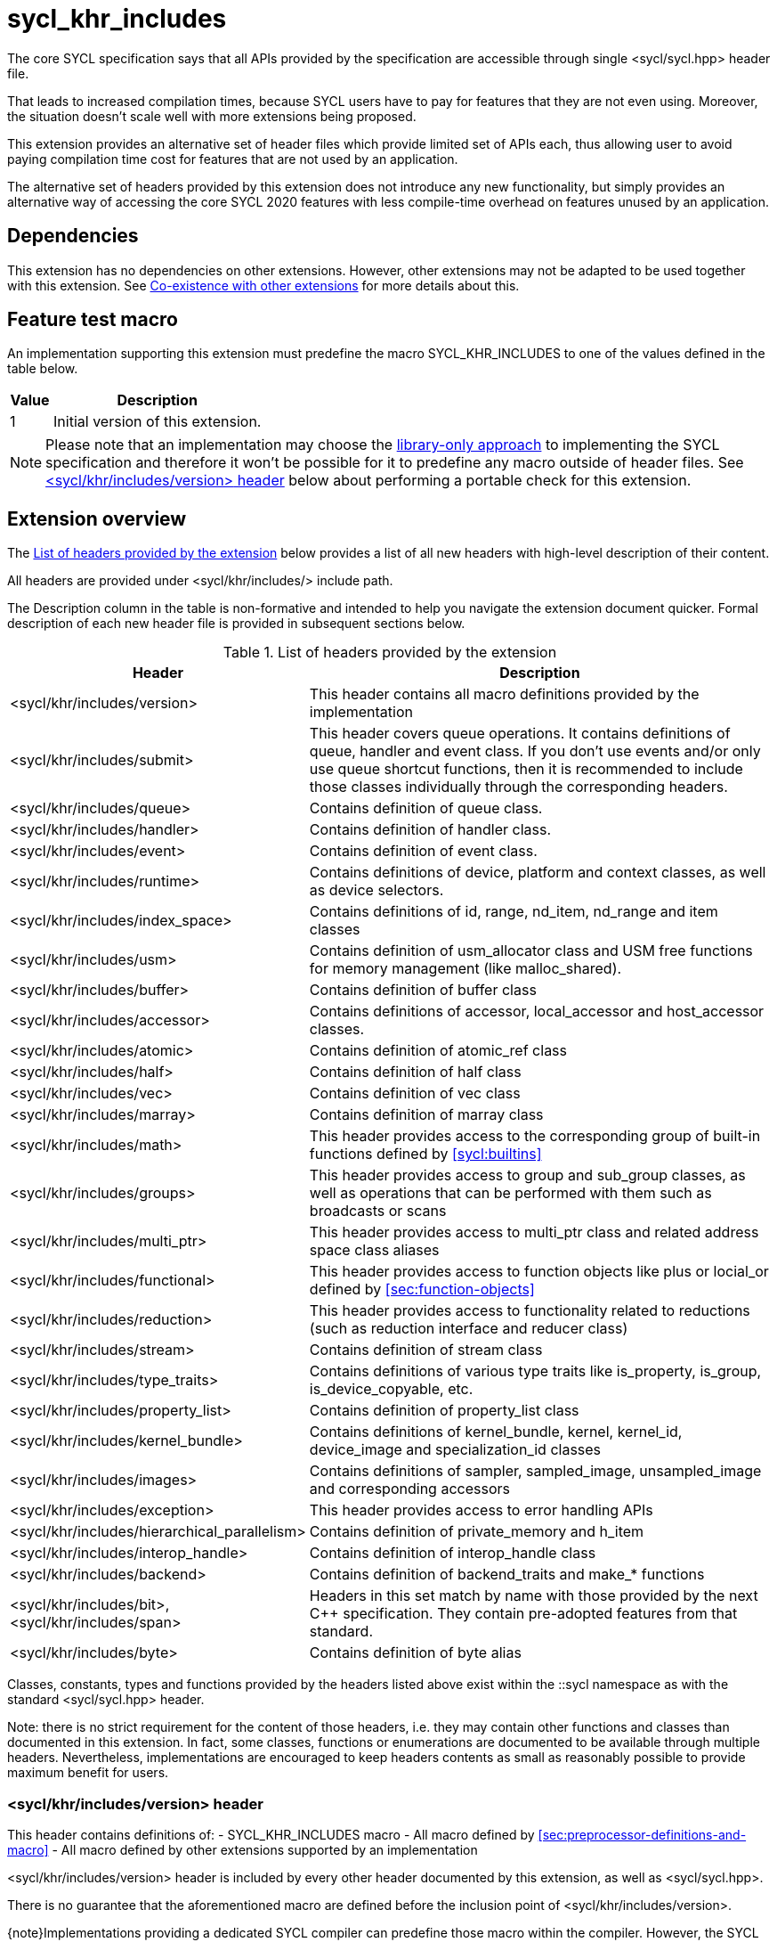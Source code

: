 [[sec:khr-includes]]
= sycl_khr_includes

The core SYCL specification says that all APIs provided by the specification are
accessible through single [code]#<sycl/sycl.hpp># header file.

That leads to increased compilation times, because SYCL users have to pay for
features that they are not even using. Moreover, the situation doesn't scale
well with more extensions being proposed.

This extension provides an alternative set of header files which provide
limited set of APIs each, thus allowing user to avoid paying compilation time
cost for features that are not used by an application.

The alternative set of headers provided by this extension does not introduce
any new functionality, but simply provides an alternative way of accessing the
core SYCL 2020 features with less compile-time overhead on features unused by
an application.

[[sec:khr-includes-dependencies]]
== Dependencies

This extension has no dependencies on other extensions. However, other
extensions may not be adapted to be used together with this extension. See
<<sec:khr-includes-other-extensions>> for more details about this.

[[sec:khr-includes-feature-test]]
== Feature test macro

An implementation supporting this extension must predefine the macro
[code]#SYCL_KHR_INCLUDES# to one of the values defined in the table
below.

[%header,cols="1,5"]
|===
|Value
|Description

|1
|Initial version of this extension.
|===

[NOTE]
====
Please note that an implementation may choose the
<<subsec:library-only, library-only approach>> to implementing the SYCL
specification and therefore it won't be possible for it to predefine any macro
outside of header files. See <<sec:khr-includes-version>> below
about performing a portable check for this extension.
====

[[sec:khr-includes-full-list-of-headers]]
== Extension overview

The <<table.khr-includes-list>> below provides a list of all new
headers with high-level description of their content.

All headers are provided under [code]#<sycl/khr/includes/># include path.

The Description column in the table is non-formative and intended to help you
navigate the extension document quicker. Formal description of each new header
file is provided in subsequent sections below.

[[table.khr-includes-list]]
.List of headers provided by the extension
[width="100%",options="header",cols="1,2"]
|====
|Header
|Description

|[code]#<sycl/khr/includes/version>#
|This header contains all macro definitions provided by the implementation

|[code]#<sycl/khr/includes/submit>#
|This header covers queue operations. It contains definitions of [code]#queue#,
[code]#handler# and [code]#event# class. If you don't use events and/or only
use [code]#queue# shortcut functions, then it is recommended to include those
classes individually through the corresponding headers.

|[code]#<sycl/khr/includes/queue>#
|Contains definition of [code]#queue# class.

|[code]#<sycl/khr/includes/handler>#
|Contains definition of [code]#handler# class.

|[code]#<sycl/khr/includes/event>#
|Contains definition of [code]#event# class.

|[code]#<sycl/khr/includes/runtime>#
|Contains definitions of [code]#device#, [code]#platform# and [code]#context#
classes, as well as device selectors.

|[code]#<sycl/khr/includes/index_space>#
|Contains definitions of [code]#id#, [code]#range#, [code]#nd_item#,
[code]#nd_range# and [code]#item# classes

|[code]#<sycl/khr/includes/usm>#
|Contains definition of [code]#usm_allocator# class and USM free functions for
memory management (like [code]#malloc_shared#).

|[code]#<sycl/khr/includes/buffer>#
|Contains definition of [code]#buffer# class

|[code]#<sycl/khr/includes/accessor>#
|Contains definitions of [code]#accessor#, [code]#local_accessor# and
[code]#host_accessor# classes.

|[code]#<sycl/khr/includes/atomic>#
|Contains definition of [code]#atomic_ref# class

|[code]#<sycl/khr/includes/half>#
|Contains definition of [code]#half# class

|[code]#<sycl/khr/includes/vec>#
|Contains definition of [code]#vec# class

|[code]#<sycl/khr/includes/marray>#
|Contains definition of [code]#marray# class

|[code]#<sycl/khr/includes/math>#
|This header provides access to the corresponding group of built-in
functions defined by <<sycl:builtins>>

|[code]#<sycl/khr/includes/groups>#
|This header provides access to [code]#group# and [code]#sub_group# classes, as
well as operations that can be performed with them such as broadcasts or scans

|[code]#<sycl/khr/includes/multi_ptr>#
|This header provides access to [code]#multi_ptr# class and related address
space class aliases

|[code]#<sycl/khr/includes/functional>#
|This header provides access to function objects like [code]#plus# or
[code]#locial_or# defined by <<sec:function-objects>>

|[code]#<sycl/khr/includes/reduction>#
|This header provides access to functionality related to reductions (such as
[code]#reduction# interface and [code]#reducer# class)

|[code]#<sycl/khr/includes/stream>#
|Contains definition of [code]#stream# class

|[code]#<sycl/khr/includes/type_traits>#
|Contains definitions of various type traits like [code]#is_property#,
[code]#is_group#, [code]#is_device_copyable#, etc.

|[code]#<sycl/khr/includes/property_list>#
|Contains definition of [code]#property_list# class

|[code]#<sycl/khr/includes/kernel_bundle>#
|Contains definitions of [code]#kernel_bundle#, [code]#kernel#,
[code]#kernel_id#, [code]#device_image# and [code]#specialization_id# classes

|[code]#<sycl/khr/includes/images>#
|Contains definitions of [code]#sampler#, [code]#sampled_image#,
[code]#unsampled_image# and corresponding accessors

|[code]#<sycl/khr/includes/exception>#
|This header provides access to error handling APIs

|[code]#<sycl/khr/includes/hierarchical_parallelism>#
|Contains definition of [code]#private_memory# and [code]#h_item#

|[code]#<sycl/khr/includes/interop_handle>#
|Contains definition of [code]#interop_handle# class

|[code]#<sycl/khr/includes/backend>#
|Contains definition of [code]#backend_traits# and [code]#make_*# functions

|[code]#<sycl/khr/includes/bit>#, [code]#<sycl/khr/includes/span>#
|Headers in this set match by name with those provided by the next C++
specification. They contain pre-adopted features from that standard.

|[code]#<sycl/khr/includes/byte>#
|Contains definition of [code]#byte# alias
|====

Classes, constants, types and functions provided by the headers listed above
exist within the [code]#::sycl# namespace as with the standard
[code]#<sycl/sycl.hpp># header.

Note: there is no strict requirement for the content of those headers, i.e. they
may contain other functions and classes than documented in this extension. In
fact, some classes, functions or enumerations are documented to be available
through multiple headers. Nevertheless, implementations are encouraged to keep
headers contents as small as reasonably possible to provide maximum benefit for
users.

[[sec:khr-includes-version]]
=== [code]#<sycl/khr/includes/version># header

This header contains definitions of:
- [code]#SYCL_KHR_INCLUDES# macro
- All macro defined by <<sec:preprocessor-definitions-and-macro>>
- All macro defined by other extensions supported by an implementation

[code]#<sycl/khr/includes/version># header is included by every other header
documented by this extension, as well as [code]#<sycl/sycl.hpp>#.

There is no guarantee that the aforementioned macro are defined before the
inclusion point of [code]#<sycl/khr/includes/version>#.

{note}Implementations providing a dedicated SYCL compiler can predefine those
macro within the compiler. However, the SYCL standard allows for library-only
implementations and therefore a portable application should not assume that
any macro definitions are available until [code]#<sycl/khr/includes/version># is
included.{endnote}

To properly detect in a portable way if this extension is supported by an
implementation, the following approach should be used:

[source]
----
#if __has_include(<sycl/khr/includes/version>)
// The extension is supported, but the SYCL_KHR_INCLUDES is not
// guaranteed to be defined at this point for library-only implementations

#include <sycl/khr/includes/version>
// Now the SYCL_KHR_INCLUDES macro is guaranteed to be defined for all kinds of
// implementations

// Use the extension
#include <sycl/khr/includes/vec>

#else
// Extension is not supported by an implementation
// Fallback to the core SYCL standard
#include <sycl/sycl.hpp>
#endif
----

[[sec:khr-includes-backend]]
=== [code]#<sycl/khr/includes/backend># header

This header file contains everything related to SYCL backend APIs:

- [code]#enum class backend#
- [code]#backend_traits#
- [code]#get_native#
- [code]#make_*#

Note that even though functions defined in the header operate with various
classes like [code]#platform# or [code]#queue#, there is no guarantee that
the [code]#<sycl/khr/includes/backend># header provides full definitions for
those classes. In order to write a portable program, additional [code]##include#
directives must be used in a SYCL program to ensure availability of the
corresponding classes.

[[sec:khr-includes-runtime]]
=== [code]#<sycl/khr/includes/runtime># header

This header groups most of classes defined by 4.6 SYCL runtime classes.
It includes:

- [code]#default_selector_v#, [code]#gpu_selector_v#,
  [code]#accelerator_selector_v#, [code]#cpu_selector_v#,
  [code]#aspect_selector#
- [code]#platform# class
- All [code]#info::platform# information descriptors defined by
  <<sec:platform-info-descriptors>>
- [code]#context# class
- All [code]#info::context# information descriptors defined by
  <<sec:context-info-descriptors>>
- [code]#device# class
- All [code]#info::device# information descriptors defined by
  <<sec:device-info-descriptors>>
- All other enumerations defined by <<sec:device-other-enumerations>>
- [code]#enum class aspect#

[[sec:khr-includes-submit]]
=== [code]#<sycl/khr/includes/submit># header

This is a convenience header, which simply groups other headers to a single
common entry point. It includes:

- [code]#<sycl/khr/includes/queue>#
- [code]#<sycl/khr/includes/handler>#
- [code]#<sycl/khr/includes/event>#

[[sec:khr-includes-queue]]
=== [code]#<sycl/khr/includes/queue># header

This header contains:

- [code]#queue# class
- All [code]#info::queue# information descriptors defined by
  <<sec:queue-info-descriptors>>
- All [code]#properties::queue# types defined by <<sec:queue-properties>>

[[sec:khr-includes-handler]]
=== [code]#<sycl/khr/includes/handler># header

This header contains:

- [code]#handler# class

[[sec:khr-includes-event]]
=== [code]#<sycl/khr/includes/event># header

This header contains:

- [code]#event# class
- All [code]#info::event# information descriptors defined by
  <<sec:event-info-descriptors>>

[[sec:khr-includes-buffer]]
=== [code]#<sycl/khr/includes/buffer># header

This header contains:

- [code]#buffer# class
- [code]#buffer_allocator#
- All [code]#property::buffer# types defined by <<sec:buffer-properties>>

[[sec:khr-includes-image]]
=== [code]#<sycl/khr/includes/image># header

This header contains:

- [code]#unsampled_image# and [code]#sampled_image# classes
- [code]#image_allocator#
- All [code]#property::image# types defined by <<sec:image-properties>>
- [code]#unsampled_image_accessor#, [code]#sampled_image_accessor#,
  [code]#host_unsampled_image_accessor# and [code]#host_sampled_image_accessor#
  classes
- [code]#property::no_init# and [code]#no_init# defined by
  <<sec:accessor-properties>>
- [code]#addresing_mode#, [code]#filtering_mode#,
  [code]#coordinate_normalization_mode# enumerations and [code]#image_sampler#
  struct

[[sec:khr-includes-accessor]]
=== [code]#<sycl/khr/includes/accessor># header

This header contains:

- [code]#accessor#, [code]#host_accessor# and [code]#local_accessor# classes
- [code]#property::no_init# and [code]#no_init# defined by
  <<sec:accessor-properties>>

[[sec:khr-includes-multi-ptr]]
=== [code]#<sycl/khr/includes/multi_ptr># header

This header contains:

- [code]#multi_ptr# class
- [code]#address_space#, [code]#decorated# enumerations
- [code]#remove_decoration# type trait
- [code]#global_ptr#, [code]#raw_private_ptr#, [code]#decorated_local_ptr# and
  other aliases defined by <<sec:pointerclasses>>

[[sec:khr-includes-hierarchical-parallelism]]
=== [code]#<sycl/khr/includes/hierarchical_parallelism># header

This header contains:

- [code]#private_memory# and [code]#h_item# classes

[[sec:khr-includes-usm]]
=== [code]#<sycl/khr/includes/usm># header

This header gives access to functionality defined by <<sec:usm>>. Specifically,
it contains:

- [code]#usm::alloc# enumeration
- [code]#usm_allocator# class
- Free functions like [code]#malloc_device#, [code]#aligned_alloc_host#,
  [code]#malloc# and [code]#get_pointer_type# as defined by sections
  4.8.3 USM allocations and 4.8.4 Unified shared memory pointer queries

[[sec:khr-includes-index-space]]
=== [code]#<sycl/khr/includes/index_space># header

This header gives access to ranges and index space identifiers that are defined
by the section 4.9.1 Ranges and index space identifiers. Specifically, it
contains:

- [code]#id#
- [code]#item#
- [code]#nd_item#
- [code]#range#
- [code]#nd_range#

[[sec:khr-includes-reduction]]
=== [code]#<sycl/khr/includes/reduction># header

This header gives access to functionality related to reductions as defined by
<<sec:reduction>>

It contains:

- [code]#known_identity#, [code]#known_identity_v#, [code]#has_known_identity#
  and [code]#has_known_identity_v# type traits
- [code]#reduction# interface
- [code]#property::reduction::initialize_to_identity# property
- [code]#reducer# class
- All [code]#property::reduction# types defined by <<sec:reduction-properties>>

This header also includes [code]#<sycl/khr/includes/functional># for convenience

[[sec:khr-includes-interop-handle]]
=== [code]#<sycl/khr/includes/interop_handle># header

This header contains:

- [code]#interop_handle# class

[[sec:khr-includes-kernel-bundle]]
=== [code]#<sycl/khr/includes/kernel_bundle># header

This header gives access to kernel bundles and related functionality as defined
by <<sec:interfaces.bundles>>. It
contains:

- [code]#bundle_state# enumeration
- [code]#kernel_id#, [code]#kernel#, [code]#device_image# and
  [code]#kernel_bundle# classes
- All [code]#info::kernel# information descriptors defined by
  <<sec:kernel-info-descriptors>>
- Free functions like [code]#get_kernel_bundle#, [code]#has_kernel_bundle#,
  [code]#compile#, [code]#link#
- [code]#specialization_id# class

[[sec:khr-includes-exception]]
=== [code]#<sycl/khr/includes/exception># header

This header gives access to error handling APIs defined by <<error-handling>>.
It contains:

- [code]#async_handler# alias
- [code]#exception# and [code]#exception_list# classes
- [code]#errc# enumeration
- [code]#make_error_code# and [code]#sycl_category# free functions
- [code]#std::is_error_code_enum# type trait specialization for
  [code]#sycl::errc#

[[sec:khr-includes-half]]
=== [code]#<sycl/khr/includes/half># header

This header contains definition of [code]#half# class

[[sec:khr-includes-vec]]
=== [code]#<sycl/khr/includes/vec># header

This header gives access to [code]#vec# class defined by <<sec:vector.type>>.
It contains:

- [code]#rounding_mode# enumeration
- [code]#elem# struct and [code]#vec# class
- Type aliases defined by the section 4.14.2.2 Aliases
- [code]#__writeable_swizzle__# and [code]#__const_swizzle__# classes defined
  by <<swizzled-vec-class>>

Note that the simple swizzle functions ([code]#XYZW_SWIZZLE# and
[code]#RGBA_SWIZZLE# defined by the table 123) are only available when the macro
[code]#SYCL_SIMPLE_SWIZZLES# is defined before including
[code]#<sycl/khr/includes/vec>#.

[[sec:khr-includes-marray]]
=== [code]#<sycl/khr/includes/marray># header

This header gives access to math array types defined by <<sec:marray.type>>.
It contains:

- [code]#marray# class
- Type aliases defined by the section 4.14.3.2 Aliases

[[sec:khr-includes-atomic]]
=== [code]#<sycl/khr/includes/atomic># header

This header contains:
- [code]#atomic_fence# function
- [code]#memory_order#, [code]#memory_scope# enumerations
- [code]#memory_order_traits# struct and [code]#atomic_ref# class as defined
  by <<sec:atomic-references>>
- [code]#atomic# class and free functions like [code]#atomic_store#,
  [code]#atomic_fetch_and# as defined by the section 4.15.4 Atomic types
  (deprecated)

[[sec:khr-includes-stream]]
=== [code]#<sycl/khr/includes/stream># header

This header gives access to [code]#stream# class and related functionality
described by <<subsec:stream>>. It contains:

- [code]#stream_manipulator# enumeration and corresponding constants (like
  [code]#flush# or [code]#endl#)
- [code]#setprecision# and [code]#setw# functions
- [code]#stream# class
- [code]#template <typename T> const stream& operator<<(const stream& os, const T& rhs)#
  operator

[[sec:khr-includes-type-traits]]
=== [code]#<sycl/khr/includes/type_traits># header

This header contains:

- [code]#is_property#, [code]#is_property_v#, [code]#is_property_of# and
  [code]#is_property_of_v# defined by <<subsec:properties-interface>>
- [code]#is_group# and [code]#is_group_v# defined by
  <<subsec:group-type-traits>>
- [code]#is_device_copyable# defined by <<subsec:is-device-copyable-type-trait>>
- [code]#any_device_has#, [code]#any_device_has_v#, [code]#all_devices_have#
  and [code]#all_devices_have_v# defined by <<sec:device-aspect-traits>>

[[sec:khr-includes-property-list]]
=== [code]#<sycl/khr/includes/property_list># header

This header contains:

- [code]#property_list# class definition

[[sec:khr-includes-functional]]
=== [code]#<sycl/khr/includes/functional>#header

This header contains:
- [code]#plus#, [code]#multiplies#, [code]#bit_and#, [code]#bit_or#,
  [code]#bit_xor#, [code]#logical_and#, [code]#logical_or#,
  [code]#minimum#, [code]#maximum# structs

[[sec:khr-includes-groups]]
=== [code]#<sycl/khr/includes/groups># header

This header gives access to group classes and algorithms library as defined
by sections <<group-class>>, <<sub-group-class>>, <<sec:group-functions>> and
<<sec:algorithms>>. It contains:

- [code]#group# and [code]#sub_group# classes
- [code]#device_event# class
- [code]#group_broadcast#, [code]#group_barrier# functions
- [code]#any_of#, [code]#all_of#, [code]#none_of#, [code]#shift_left#,
  [code]#shift_right#, [code]#permute#, [code]#select#, [code]#reduce#,
  [code]#exclusive_scan_over_group#, [code]#inclusive_scan_over_group#,
  [code]#joint_exclusive_scan# and [code]#joint_inclusive_scan# functions

[[sec:khr-includes-math]]
=== [code]#<sycl/khr/includes/math># header

This header includes all SYCL built-in functions documented by sections:

- <<sec:math-functions>>
- <<sec:native-precision-math-functions>>
- <<sec:half-precision-math-functions>>
- <<sec:integer-functions>>
- <<sec:common-functions>>
- <<sec:geometric-functions>>
- <<sec:relational-functions>>

[[sec:khr-includes-bit]]
=== [code]#<sycl/khr/includes/bit># header

This header contains definition of [code]#bit_cast# pre-adopted from the next
C++ specification.

[[sec:khr-includes-span]]
=== [code]#<sycl/khr/includes/span># header

This header contains definitions of [code]#span# and [code]#dynamic_extent#
pre-adopted from the next C++ specification.

[[sec:khr-includes-byte]]
=== [code]#<sycl/khr/includes/byte># header

This header contains definition of [code]#byte# type alias

[[sec:khr-includes-macro]]
=== Preprocessor directives and macros

In case a SYCL implementation is made using library-only approach, macros
defined by the section 5.6 Preprocessor directives and macros should be
available regardless of which one of the headers introduced by this extension is
included.

For example, [code]#SYCL_LANGUAGE_VERSION# macro should be available even if
a translation unit within an application only includes
[code]#<sycl/khr/includes/vec># header.

[[sec:khr-includes-other-extensions]]
=== Co-existence with other extensions

The ultimate source of truth about accessibility of an extension through a set
of fine-grained headers is an extension specification itself. However, there are
many existing extensions which may not have been updated to account for this
extension.

Therefore, any extension which does not explicitly document how can it
be accessed through header files, should be assumed to be available through
[code]#<sycl/sycl.hpp># only.

{note}It _may_ seem safe to assume that if an extension modifies some existing
class, then its functionality should be available through a header file which
exposes that class. However, there exist implementation possibilities where this
won't be the case and therefore this assumption is not safe to make for
applications that aim to be portable between SYCL implementations.{endnote}

If an implementation supports this extension together with other extensions,
then any macro defined by other extensions myst be made available through
[code]#<sycl/khr/includes/version># header.

== Open issues/questions

- Should we put [code]#remove_decoration# into
  [code]#<sycl/khr/includes/type_traits># (currently resides in
  [code]#<sycl/khr/includes/multi_ptr>#)?
- The proposal says that simple swizzle functions are only available if
  [code]#SYCL_SIMPLE_SWIZZLES# is defined _before_ including
  [code]#<sycl/khr/includes/vec>#, but what if an implementation needs
  [code]#vec# class for some other things? An example could be math built-in
  functions. Need to evaluate if the proposed wording is actually implementable
  and possibly change it.
